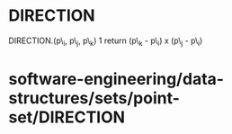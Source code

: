 * DIRECTION

DIRECTION.(p\_i, p\_j, p\_k) 1 return (p\_k - p\_i) x (p\_j - p\_i)

* software-engineering/data-structures/sets/point-set/DIRECTION
